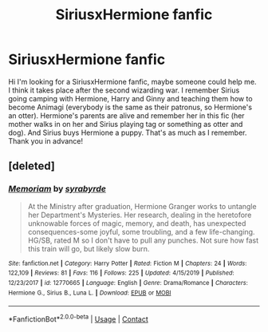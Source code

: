 #+TITLE: SiriusxHermione fanfic

* SiriusxHermione fanfic
:PROPERTIES:
:Author: LilithPhantasterei
:Score: 1
:DateUnix: 1606261071.0
:DateShort: 2020-Nov-25
:FlairText: What's That Fic?
:END:
Hi I'm looking for a SiriusxHermione fanfic, maybe someone could help me. I think it takes place after the second wizarding war. I remember Sirius going camping with Hermione, Harry and Ginny and teaching them how to become Animagi (everybody is the same as their patronus, so Hermione's an otter). Hermione's parents are alive and remember her in this fic (her mother walks in on her and Sirius playing tag or something as otter and dog). And Sirius buys Hermione a puppy. That's as much as I remember. Thank you in advance!


** [deleted]
:PROPERTIES:
:Score: 1
:DateUnix: 1606343307.0
:DateShort: 2020-Nov-26
:END:

*** [[https://www.fanfiction.net/s/12770665/1/][*/Memoriam/*]] by [[https://www.fanfiction.net/u/10141459/syrabyrde][/syrabyrde/]]

#+begin_quote
  At the Ministry after graduation, Hermione Granger works to untangle her Department's Mysteries. Her research, dealing in the heretofore unknowable forces of magic, memory, and death, has unexpected consequences-some joyful, some troubling, and a few life-changing. HG/SB, rated M so I don't have to pull any punches. Not sure how fast this train will go, but likely slow burn.
#+end_quote

^{/Site/:} ^{fanfiction.net} ^{*|*} ^{/Category/:} ^{Harry} ^{Potter} ^{*|*} ^{/Rated/:} ^{Fiction} ^{M} ^{*|*} ^{/Chapters/:} ^{24} ^{*|*} ^{/Words/:} ^{122,109} ^{*|*} ^{/Reviews/:} ^{81} ^{*|*} ^{/Favs/:} ^{116} ^{*|*} ^{/Follows/:} ^{225} ^{*|*} ^{/Updated/:} ^{4/15/2019} ^{*|*} ^{/Published/:} ^{12/23/2017} ^{*|*} ^{/id/:} ^{12770665} ^{*|*} ^{/Language/:} ^{English} ^{*|*} ^{/Genre/:} ^{Drama/Romance} ^{*|*} ^{/Characters/:} ^{Hermione} ^{G.,} ^{Sirius} ^{B.,} ^{Luna} ^{L.} ^{*|*} ^{/Download/:} ^{[[http://www.ff2ebook.com/old/ffn-bot/index.php?id=12770665&source=ff&filetype=epub][EPUB]]} ^{or} ^{[[http://www.ff2ebook.com/old/ffn-bot/index.php?id=12770665&source=ff&filetype=mobi][MOBI]]}

--------------

*FanfictionBot*^{2.0.0-beta} | [[https://github.com/FanfictionBot/reddit-ffn-bot/wiki/Usage][Usage]] | [[https://www.reddit.com/message/compose?to=tusing][Contact]]
:PROPERTIES:
:Author: FanfictionBot
:Score: 1
:DateUnix: 1606343327.0
:DateShort: 2020-Nov-26
:END:
